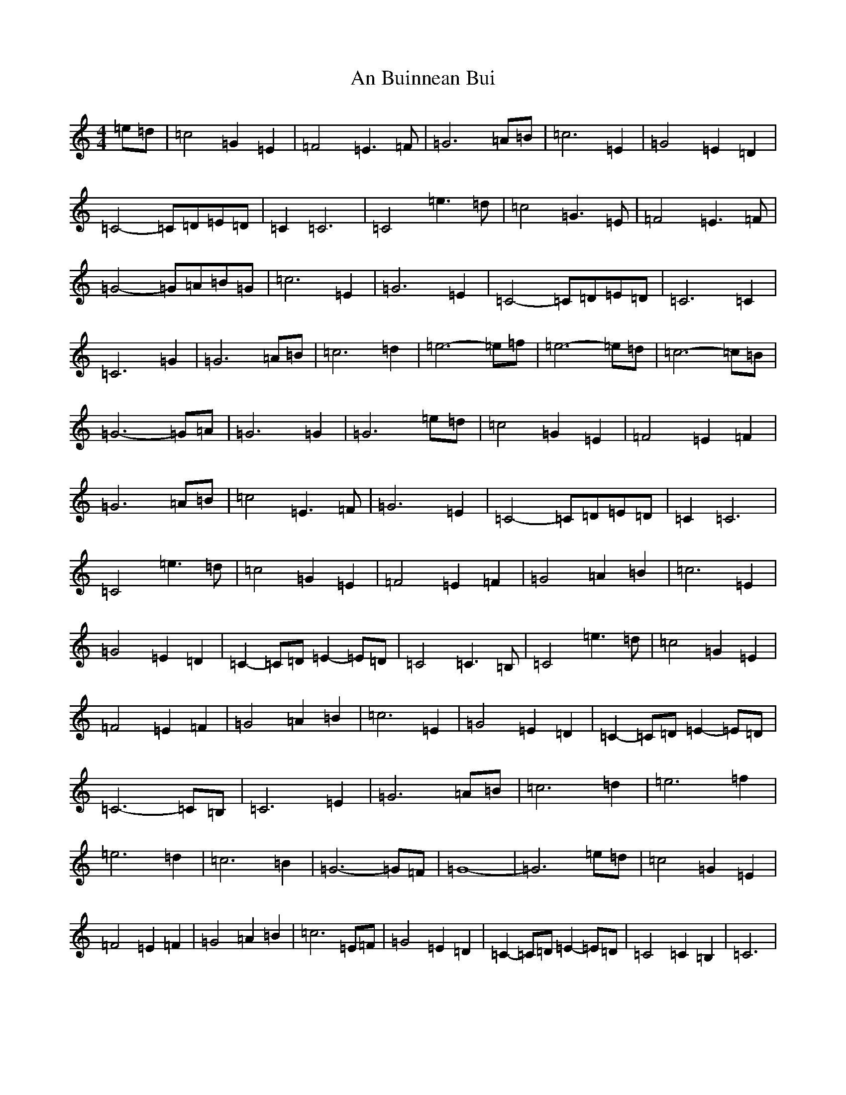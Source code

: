 X: 563
T: An Buinnean Bui
S: https://thesession.org/tunes/13289#setting23210
R: barndance
M:4/4
L:1/8
K: C Major
=e=d|=c4=G2=E2|=F4=E3=F|=G6=A=B|=c6=E2|=G4=E2=D2|=C4-=C=D=E=D|=C2=C6|=C4=e3=d|=c4=G3=E|=F4=E3=F|=G4-=G=A=B=G|=c6=E2|=G6=E2|=C4-=C=D=E=D|=C6=C2|=C6=G2|=G6=A=B|=c6=d2|=e6-=e=f|=e6-=e=d|=c6-=c=B|=G6-=G=A|=G6=G2|=G6=e=d|=c4=G2=E2|=F4=E2=F2|=G6=A=B|=c4=E3=F|=G6=E2|=C4-=C=D=E=D|=C2=C6|=C4=e3=d|=c4=G2=E2|=F4=E2=F2|=G4=A2=B2|=c6=E2|=G4=E2=D2|=C2-=C=D=E2-=E=D|=C4=C3=B,|=C4=e3=d|=c4=G2=E2|=F4=E2=F2|=G4=A2=B2|=c6=E2|=G4=E2=D2|=C2-=C=D=E2-=E=D|=C6-=C=B,|=C6=E2|=G6=A=B|=c6=d2|=e6=f2|=e6=d2|=c6=B2|=G6-=G=F|=G8-|=G6=e=d|=c4=G2=E2|=F4=E2=F2|=G4=A2=B2|=c6=E=F|=G4=E2=D2|=C2-=C=D=E2-=E=D|=C4=C2=B,2|=C6|